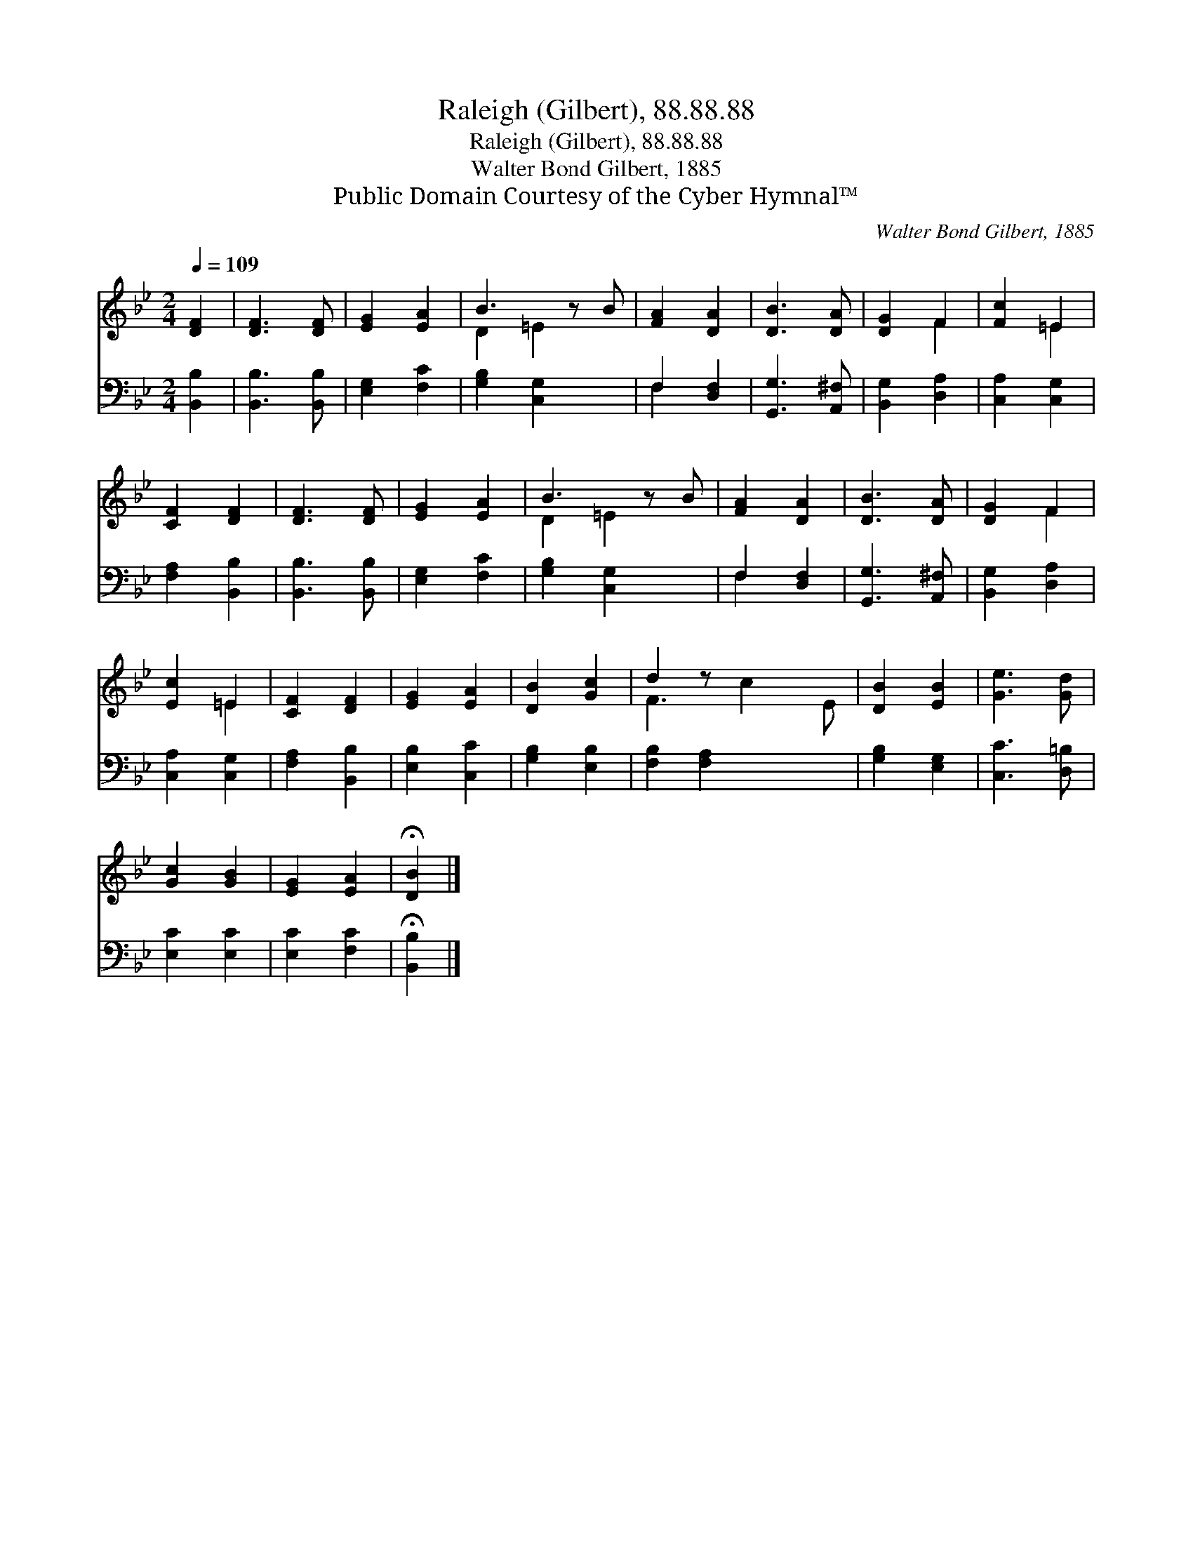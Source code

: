 X:1
T:Raleigh (Gilbert), 88.88.88
T:Raleigh (Gilbert), 88.88.88
T:Walter Bond Gilbert, 1885
T:Public Domain Courtesy of the Cyber Hymnal™
C:Walter Bond Gilbert, 1885
Z:Public Domain
Z:Courtesy of the Cyber Hymnal™
%%score ( 1 2 ) ( 3 4 )
L:1/8
Q:1/4=109
M:2/4
K:Bb
V:1 treble 
V:2 treble 
V:3 bass 
V:4 bass 
V:1
 [DF]2 | [DF]3 [DF] | [EG]2 [EA]2 | B3 z B | [FA]2 [DA]2 | [DB]3 [DA] | [DG]2 F2 | [Fc]2 =E2 | %8
 [CF]2 [DF]2 | [DF]3 [DF] | [EG]2 [EA]2 | B3 z B | [FA]2 [DA]2 | [DB]3 [DA] | [DG]2 F2 | %15
 [Ec]2 =E2 | [CF]2 [DF]2 | [EG]2 [EA]2 | [DB]2 [Gc]2 | d2 z x3 | [DB]2 [EB]2 | [Ge]3 [Gd] | %22
 [Gc]2 [GB]2 | [EG]2 [EA]2 | !fermata![DB]2 |] %25
V:2
 x2 | x4 | x4 | D2 =E2 x | x4 | x4 | x2 F2 | x2 =E2 | x4 | x4 | x4 | D2 =E2 x | x4 | x4 | x2 F2 | %15
 x2 =E2 | x4 | x4 | x4 | F3 c2 E | x4 | x4 | x4 | x4 | x2 |] %25
V:3
 [B,,B,]2 | [B,,B,]3 [B,,B,] | [E,G,]2 [F,C]2 | [G,B,]2 [C,G,]2 x | F,2 [D,F,]2 | %5
 [G,,G,]3 [A,,^F,] | [B,,G,]2 [D,A,]2 | [C,A,]2 [C,G,]2 | [F,A,]2 [B,,B,]2 | [B,,B,]3 [B,,B,] | %10
 [E,G,]2 [F,C]2 | [G,B,]2 [C,G,]2 x | F,2 [D,F,]2 | [G,,G,]3 [A,,^F,] | [B,,G,]2 [D,A,]2 | %15
 [C,A,]2 [C,G,]2 | [F,A,]2 [B,,B,]2 | [E,B,]2 [C,C]2 | [G,B,]2 [E,B,]2 | [F,B,]2 [F,A,]2 x2 | %20
 [G,B,]2 [E,G,]2 | [C,C]3 [D,=B,] | [E,C]2 [E,C]2 | [E,C]2 [F,C]2 | !fermata![B,,B,]2 |] %25
V:4
 x2 | x4 | x4 | x5 | F,2 x2 | x4 | x4 | x4 | x4 | x4 | x4 | x5 | F,2 x2 | x4 | x4 | x4 | x4 | x4 | %18
 x4 | x6 | x4 | x4 | x4 | x4 | x2 |] %25

